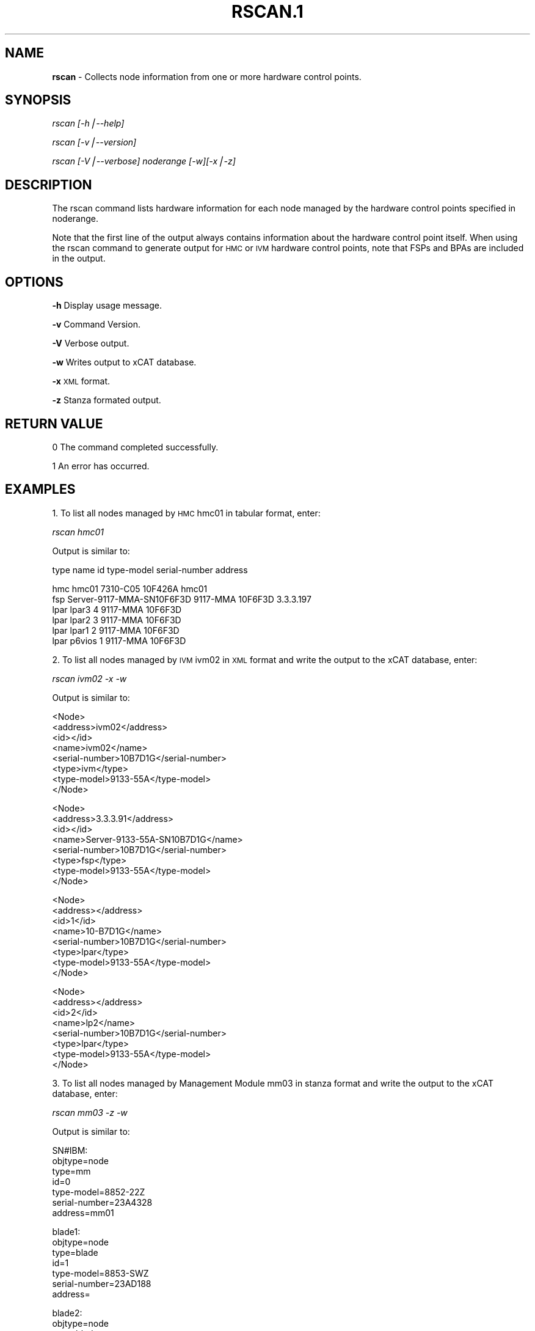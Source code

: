 .\" Automatically generated by Pod::Man v1.37, Pod::Parser v1.14
.\"
.\" Standard preamble:
.\" ========================================================================
.de Sh \" Subsection heading
.br
.if t .Sp
.ne 5
.PP
\fB\\$1\fR
.PP
..
.de Sp \" Vertical space (when we can't use .PP)
.if t .sp .5v
.if n .sp
..
.de Vb \" Begin verbatim text
.ft CW
.nf
.ne \\$1
..
.de Ve \" End verbatim text
.ft R
.fi
..
.\" Set up some character translations and predefined strings.  \*(-- will
.\" give an unbreakable dash, \*(PI will give pi, \*(L" will give a left
.\" double quote, and \*(R" will give a right double quote.  | will give a
.\" real vertical bar.  \*(C+ will give a nicer C++.  Capital omega is used to
.\" do unbreakable dashes and therefore won't be available.  \*(C` and \*(C'
.\" expand to `' in nroff, nothing in troff, for use with C<>.
.tr \(*W-|\(bv\*(Tr
.ds C+ C\v'-.1v'\h'-1p'\s-2+\h'-1p'+\s0\v'.1v'\h'-1p'
.ie n \{\
.    ds -- \(*W-
.    ds PI pi
.    if (\n(.H=4u)&(1m=24u) .ds -- \(*W\h'-12u'\(*W\h'-12u'-\" diablo 10 pitch
.    if (\n(.H=4u)&(1m=20u) .ds -- \(*W\h'-12u'\(*W\h'-8u'-\"  diablo 12 pitch
.    ds L" ""
.    ds R" ""
.    ds C` ""
.    ds C' ""
'br\}
.el\{\
.    ds -- \|\(em\|
.    ds PI \(*p
.    ds L" ``
.    ds R" ''
'br\}
.\"
.\" If the F register is turned on, we'll generate index entries on stderr for
.\" titles (.TH), headers (.SH), subsections (.Sh), items (.Ip), and index
.\" entries marked with X<> in POD.  Of course, you'll have to process the
.\" output yourself in some meaningful fashion.
.if \nF \{\
.    de IX
.    tm Index:\\$1\t\\n%\t"\\$2"
..
.    nr % 0
.    rr F
.\}
.\"
.\" For nroff, turn off justification.  Always turn off hyphenation; it makes
.\" way too many mistakes in technical documents.
.hy 0
.if n .na
.\"
.\" Accent mark definitions (@(#)ms.acc 1.5 88/02/08 SMI; from UCB 4.2).
.\" Fear.  Run.  Save yourself.  No user-serviceable parts.
.    \" fudge factors for nroff and troff
.if n \{\
.    ds #H 0
.    ds #V .8m
.    ds #F .3m
.    ds #[ \f1
.    ds #] \fP
.\}
.if t \{\
.    ds #H ((1u-(\\\\n(.fu%2u))*.13m)
.    ds #V .6m
.    ds #F 0
.    ds #[ \&
.    ds #] \&
.\}
.    \" simple accents for nroff and troff
.if n \{\
.    ds ' \&
.    ds ` \&
.    ds ^ \&
.    ds , \&
.    ds ~ ~
.    ds /
.\}
.if t \{\
.    ds ' \\k:\h'-(\\n(.wu*8/10-\*(#H)'\'\h"|\\n:u"
.    ds ` \\k:\h'-(\\n(.wu*8/10-\*(#H)'\`\h'|\\n:u'
.    ds ^ \\k:\h'-(\\n(.wu*10/11-\*(#H)'^\h'|\\n:u'
.    ds , \\k:\h'-(\\n(.wu*8/10)',\h'|\\n:u'
.    ds ~ \\k:\h'-(\\n(.wu-\*(#H-.1m)'~\h'|\\n:u'
.    ds / \\k:\h'-(\\n(.wu*8/10-\*(#H)'\z\(sl\h'|\\n:u'
.\}
.    \" troff and (daisy-wheel) nroff accents
.ds : \\k:\h'-(\\n(.wu*8/10-\*(#H+.1m+\*(#F)'\v'-\*(#V'\z.\h'.2m+\*(#F'.\h'|\\n:u'\v'\*(#V'
.ds 8 \h'\*(#H'\(*b\h'-\*(#H'
.ds o \\k:\h'-(\\n(.wu+\w'\(de'u-\*(#H)/2u'\v'-.3n'\*(#[\z\(de\v'.3n'\h'|\\n:u'\*(#]
.ds d- \h'\*(#H'\(pd\h'-\w'~'u'\v'-.25m'\f2\(hy\fP\v'.25m'\h'-\*(#H'
.ds D- D\\k:\h'-\w'D'u'\v'-.11m'\z\(hy\v'.11m'\h'|\\n:u'
.ds th \*(#[\v'.3m'\s+1I\s-1\v'-.3m'\h'-(\w'I'u*2/3)'\s-1o\s+1\*(#]
.ds Th \*(#[\s+2I\s-2\h'-\w'I'u*3/5'\v'-.3m'o\v'.3m'\*(#]
.ds ae a\h'-(\w'a'u*4/10)'e
.ds Ae A\h'-(\w'A'u*4/10)'E
.    \" corrections for vroff
.if v .ds ~ \\k:\h'-(\\n(.wu*9/10-\*(#H)'\s-2\u~\d\s+2\h'|\\n:u'
.if v .ds ^ \\k:\h'-(\\n(.wu*10/11-\*(#H)'\v'-.4m'^\v'.4m'\h'|\\n:u'
.    \" for low resolution devices (crt and lpr)
.if \n(.H>23 .if \n(.V>19 \
\{\
.    ds : e
.    ds 8 ss
.    ds o a
.    ds d- d\h'-1'\(ga
.    ds D- D\h'-1'\(hy
.    ds th \o'bp'
.    ds Th \o'LP'
.    ds ae ae
.    ds Ae AE
.\}
.rm #[ #] #H #V #F C
.\" ========================================================================
.\"
.IX Title "RSCAN.1 1"
.TH RSCAN.1 1 "2008-02-06" "perl v5.8.3" "User Contributed Perl Documentation"
.SH "NAME"
\&\fBrscan\fR \- Collects node information from one or more hardware control points.
.SH "SYNOPSIS"
.IX Header "SYNOPSIS"
\&\fIrscan [\-h|\-\-help]\fR
.PP
\&\fIrscan [\-v|\-\-version]\fR
.PP
\&\fIrscan [\-V|\-\-verbose] noderange [\-w][\-x|\-z]\fR
.SH "DESCRIPTION"
.IX Header "DESCRIPTION"
The rscan command lists hardware information for each node managed by the hardware control points specified in noderange.
.PP
Note that the first line of the output always contains information about the hardware control point itself. When using the rscan command to generate output for \s-1HMC\s0 or \s-1IVM\s0 hardware control points, note that FSPs and BPAs are included in the output.
.SH "OPTIONS"
.IX Header "OPTIONS"
\&\fB\-h\fR          Display usage message.
.PP
\&\fB\-v\fR          Command Version. 
.PP
\&\fB\-V\fR          Verbose output. 
.PP
\&\fB\-w\fR          Writes output to xCAT database. 
.PP
\&\fB\-x\fR          \s-1XML\s0 format. 
.PP
\&\fB\-z\fR          Stanza formated output. 
.SH "RETURN VALUE"
.IX Header "RETURN VALUE"
.Vb 1
\&  0 The command completed successfully.
.Ve
.PP
.Vb 1
\&  1 An error has occurred.
.Ve
.SH "EXAMPLES"
.IX Header "EXAMPLES"
1. To list all nodes managed by \s-1HMC\s0 hmc01 in tabular format, enter: 
.PP
\&\fIrscan hmc01\fR 
.PP
Output is similar to:
.PP
.Vb 1
\&  type    name                       id   type-model  serial-number  address
.Ve
.PP
.Vb 6
\&  hmc     hmc01                           7310-C05    10F426A        hmc01
\&  fsp     Server-9117-MMA-SN10F6F3D       9117-MMA    10F6F3D        3.3.3.197
\&  lpar    lpar3                       4   9117-MMA    10F6F3D
\&  lpar    lpar2                       3   9117-MMA    10F6F3D
\&  lpar    lpar1                       2   9117-MMA    10F6F3D
\&  lpar    p6vios                      1   9117-MMA    10F6F3D
.Ve
.PP
2. To list all nodes managed by \s-1IVM\s0 ivm02 in \s-1XML\s0 format and write the output to the xCAT database, enter: 
.PP
\&\fIrscan ivm02 \-x \-w\fR
.PP
Output is similar to:
.PP
.Vb 8
\& <Node>
\&   <address>ivm02</address>
\&   <id></id>
\&   <name>ivm02</name>
\&   <serial-number>10B7D1G</serial-number>
\&   <type>ivm</type>
\&   <type-model>9133-55A</type-model>
\& </Node>
.Ve
.PP
.Vb 8
\& <Node>
\&   <address>3.3.3.91</address>
\&   <id></id>
\&   <name>Server-9133-55A-SN10B7D1G</name>
\&   <serial-number>10B7D1G</serial-number>
\&   <type>fsp</type>
\&   <type-model>9133-55A</type-model>
\& </Node>
.Ve
.PP
.Vb 8
\& <Node>
\&   <address></address>
\&   <id>1</id>
\&   <name>10-B7D1G</name>
\&   <serial-number>10B7D1G</serial-number>
\&   <type>lpar</type>
\&   <type-model>9133-55A</type-model>
\&  </Node>
.Ve
.PP
.Vb 8
\& <Node>
\&   <address></address> 
\&   <id>2</id>
\&   <name>lp2</name>
\&   <serial-number>10B7D1G</serial-number>
\&   <type>lpar</type>
\&   <type-model>9133-55A</type-model>
\&  </Node>
.Ve
.PP
3. To list all nodes managed by Management Module mm03 in stanza format and write the output to the xCAT database, enter:
.PP
\&\fIrscan mm03 \-z \-w\fR
.PP
Output is similar to:
.PP
.Vb 7
\&  SN#IBM:
\&    objtype=node
\&    type=mm
\&    id=0
\&    type-model=8852-22Z
\&    serial-number=23A4328
\&    address=mm01
.Ve
.PP
.Vb 7
\&  blade1:
\&    objtype=node
\&    type=blade
\&    id=1
\&    type-model=8853-SWZ
\&    serial-number=23AD188
\&    address=
.Ve
.PP
.Vb 7
\&  blade2:
\&    objtype=node
\&    type=blade
\&    id=3
\&    type-model=7971-6AZ
\&    serial-number=23A0052
\&    address=
.Ve
.SH "FILES"
.IX Header "FILES"
/opt/xcat/bin/rscan
.SH "NOTES"
.IX Header "NOTES"
This command is part of the xCAT software product.
